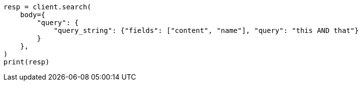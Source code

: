 // query-dsl/query-string-query.asciidoc:255

[source, python]
----
resp = client.search(
    body={
        "query": {
            "query_string": {"fields": ["content", "name"], "query": "this AND that"}
        }
    },
)
print(resp)
----